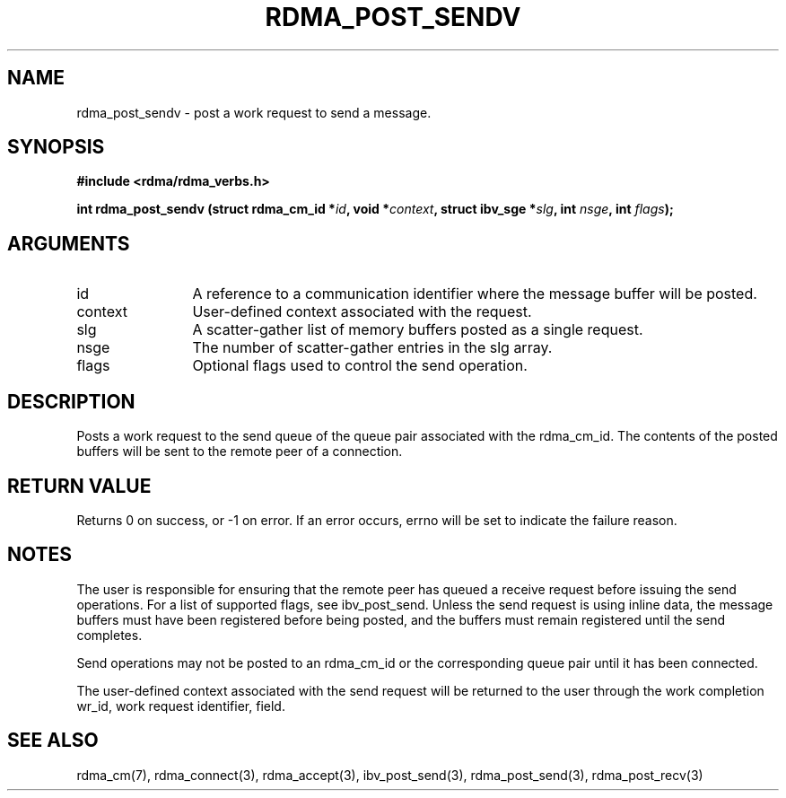 .\" Licensed under the OpenIB.org BSD license (NQC Variant) - See COPYING.md
.TH "RDMA_POST_SENDV" 3 "2010-07-19" "librdmacm" "Librdmacm Programmer's Manual" librdmacm
.SH NAME
rdma_post_sendv \- post a work request to send a message.
.SH SYNOPSIS
.B "#include <rdma/rdma_verbs.h>"
.P
.B "int" rdma_post_sendv
.BI "(struct rdma_cm_id *" id ","
.BI "void *" context ","
.BI "struct ibv_sge *" slg ","
.BI "int " nsge ","
.BI "int " flags ");"
.SH ARGUMENTS
.IP "id" 12
A reference to a communication identifier where the message buffer
will be posted.
.IP "context" 12
User-defined context associated with the request.
.IP "slg" 12
A scatter-gather list of memory buffers posted as a single request.
.IP "nsge" 12
The number of scatter-gather entries in the slg array.
.IP "flags" 12
Optional flags used to control the send operation.
.SH "DESCRIPTION"
Posts a work request to the send queue of the queue pair associated
with the rdma_cm_id.  The contents of the posted buffers will be sent
to the remote peer of a connection.
.SH "RETURN VALUE"
Returns 0 on success, or -1 on error.  If an error occurs, errno will be
set to indicate the failure reason.
.SH "NOTES"
The user is responsible for ensuring that the remote peer has queued a
receive request before issuing the send operations.  For a list of
supported flags, see ibv_post_send.  Unless the send request is using
inline data, the message buffers must have been registered
before being posted, and the buffers must remain registered
until the send completes.
.P
Send operations may not be posted to an rdma_cm_id or the corresponding
queue pair until it has been connected.
.P
The user-defined context associated with the send request will be
returned to the user through the work completion wr_id, work request
identifier, field.
.SH "SEE ALSO"
rdma_cm(7), rdma_connect(3), rdma_accept(3),
ibv_post_send(3), rdma_post_send(3), rdma_post_recv(3)
